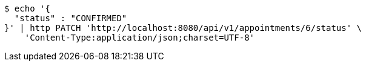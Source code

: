[source,bash]
----
$ echo '{
  "status" : "CONFIRMED"
}' | http PATCH 'http://localhost:8080/api/v1/appointments/6/status' \
    'Content-Type:application/json;charset=UTF-8'
----